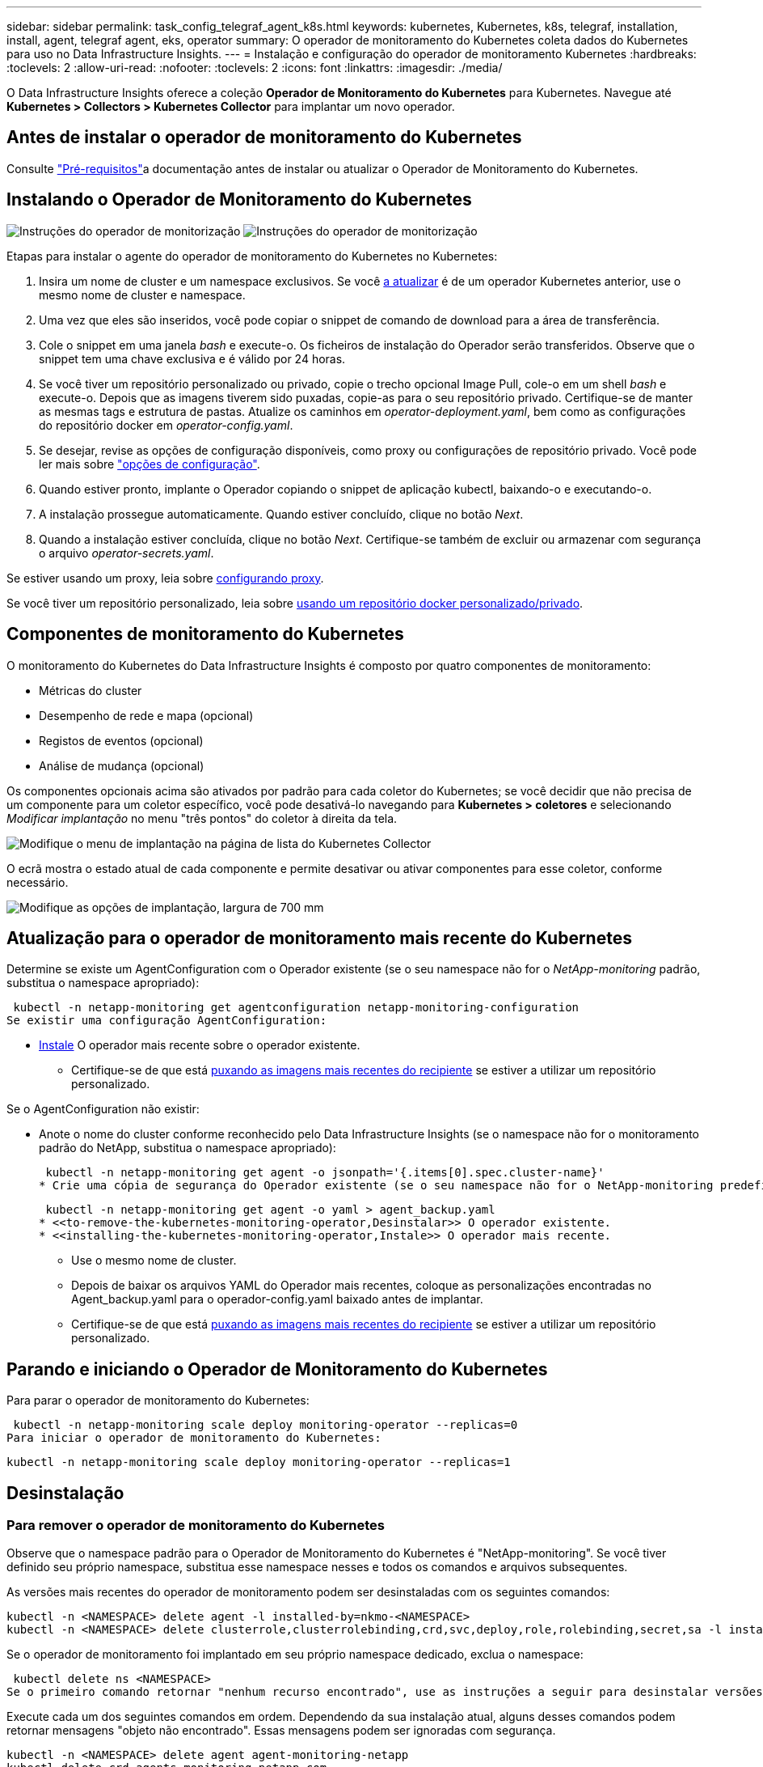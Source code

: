 ---
sidebar: sidebar 
permalink: task_config_telegraf_agent_k8s.html 
keywords: kubernetes, Kubernetes, k8s, telegraf, installation, install, agent, telegraf agent, eks, operator 
summary: O operador de monitoramento do Kubernetes coleta dados do Kubernetes para uso no Data Infrastructure Insights. 
---
= Instalação e configuração do operador de monitoramento Kubernetes
:hardbreaks:
:toclevels: 2
:allow-uri-read: 
:nofooter: 
:toclevels: 2
:icons: font
:linkattrs: 
:imagesdir: ./media/


[role="lead"]
O Data Infrastructure Insights oferece a coleção *Operador de Monitoramento do Kubernetes* para Kubernetes. Navegue até *Kubernetes > Collectors > Kubernetes Collector* para implantar um novo operador.



== Antes de instalar o operador de monitoramento do Kubernetes

Consulte link:pre-requisites_for_k8s_operator.html["Pré-requisitos"]a documentação antes de instalar ou atualizar o Operador de Monitoramento do Kubernetes.



== Instalando o Operador de Monitoramento do Kubernetes

image:NKMO-Instructions-1.png["Instruções do operador de monitorização"] image:NKMO-Instructions-2.png["Instruções do operador de monitorização"]

.Etapas para instalar o agente do operador de monitoramento do Kubernetes no Kubernetes:
. Insira um nome de cluster e um namespace exclusivos. Se você <<a atualizar,a atualizar>> é de um operador Kubernetes anterior, use o mesmo nome de cluster e namespace.
. Uma vez que eles são inseridos, você pode copiar o snippet de comando de download para a área de transferência.
. Cole o snippet em uma janela _bash_ e execute-o. Os ficheiros de instalação do Operador serão transferidos. Observe que o snippet tem uma chave exclusiva e é válido por 24 horas.
. Se você tiver um repositório personalizado ou privado, copie o trecho opcional Image Pull, cole-o em um shell _bash_ e execute-o. Depois que as imagens tiverem sido puxadas, copie-as para o seu repositório privado. Certifique-se de manter as mesmas tags e estrutura de pastas. Atualize os caminhos em _operator-deployment.yaml_, bem como as configurações do repositório docker em _operator-config.yaml_.
. Se desejar, revise as opções de configuração disponíveis, como proxy ou configurações de repositório privado. Você pode ler mais sobre link:telegraf_agent_k8s_config_options.html["opções de configuração"].
. Quando estiver pronto, implante o Operador copiando o snippet de aplicação kubectl, baixando-o e executando-o.
. A instalação prossegue automaticamente. Quando estiver concluído, clique no botão _Next_.
. Quando a instalação estiver concluída, clique no botão _Next_. Certifique-se também de excluir ou armazenar com segurança o arquivo _operator-secrets.yaml_.


Se estiver usando um proxy, leia sobre <<configuring-proxy-support,configurando proxy>>.

Se você tiver um repositório personalizado, leia sobre <<using-a-custom-or-private-docker-repository,usando um repositório docker personalizado/privado>>.



== Componentes de monitoramento do Kubernetes

O monitoramento do Kubernetes do Data Infrastructure Insights é composto por quatro componentes de monitoramento:

* Métricas do cluster
* Desempenho de rede e mapa (opcional)
* Registos de eventos (opcional)
* Análise de mudança (opcional)


Os componentes opcionais acima são ativados por padrão para cada coletor do Kubernetes; se você decidir que não precisa de um componente para um coletor específico, você pode desativá-lo navegando para *Kubernetes > coletores* e selecionando _Modificar implantação_ no menu "três pontos" do coletor à direita da tela.

image:KubernetesModifyDeploymentMenu.png["Modifique o menu de implantação na página de lista do Kubernetes Collector"]

O ecrã mostra o estado atual de cada componente e permite desativar ou ativar componentes para esse coletor, conforme necessário.

image:KubernetesModifyDeploymentScreen.png["Modifique as opções de implantação, largura de 700 mm"]



== Atualização para o operador de monitoramento mais recente do Kubernetes

Determine se existe um AgentConfiguration com o Operador existente (se o seu namespace não for o _NetApp-monitoring_ padrão, substitua o namespace apropriado):

 kubectl -n netapp-monitoring get agentconfiguration netapp-monitoring-configuration
Se existir uma configuração AgentConfiguration:

* <<installing-the-kubernetes-monitoring-operator,Instale>> O operador mais recente sobre o operador existente.
+
** Certifique-se de que está <<using-a-custom-or-private-docker-repository,puxando as imagens mais recentes do recipiente>> se estiver a utilizar um repositório personalizado.




Se o AgentConfiguration não existir:

* Anote o nome do cluster conforme reconhecido pelo Data Infrastructure Insights (se o namespace não for o monitoramento padrão do NetApp, substitua o namespace apropriado):
+
 kubectl -n netapp-monitoring get agent -o jsonpath='{.items[0].spec.cluster-name}'
* Crie uma cópia de segurança do Operador existente (se o seu namespace não for o NetApp-monitoring predefinido, substitua o namespace apropriado):
+
 kubectl -n netapp-monitoring get agent -o yaml > agent_backup.yaml
* <<to-remove-the-kubernetes-monitoring-operator,Desinstalar>> O operador existente.
* <<installing-the-kubernetes-monitoring-operator,Instale>> O operador mais recente.
+
** Use o mesmo nome de cluster.
** Depois de baixar os arquivos YAML do Operador mais recentes, coloque as personalizações encontradas no Agent_backup.yaml para o operador-config.yaml baixado antes de implantar.
** Certifique-se de que está <<using-a-custom-or-private-docker-repository,puxando as imagens mais recentes do recipiente>> se estiver a utilizar um repositório personalizado.






== Parando e iniciando o Operador de Monitoramento do Kubernetes

Para parar o operador de monitoramento do Kubernetes:

 kubectl -n netapp-monitoring scale deploy monitoring-operator --replicas=0
Para iniciar o operador de monitoramento do Kubernetes:

 kubectl -n netapp-monitoring scale deploy monitoring-operator --replicas=1


== Desinstalação



=== Para remover o operador de monitoramento do Kubernetes

Observe que o namespace padrão para o Operador de Monitoramento do Kubernetes é "NetApp-monitoring". Se você tiver definido seu próprio namespace, substitua esse namespace nesses e todos os comandos e arquivos subsequentes.

As versões mais recentes do operador de monitoramento podem ser desinstaladas com os seguintes comandos:

....
kubectl -n <NAMESPACE> delete agent -l installed-by=nkmo-<NAMESPACE>
kubectl -n <NAMESPACE> delete clusterrole,clusterrolebinding,crd,svc,deploy,role,rolebinding,secret,sa -l installed-by=nkmo-<NAMESPACE>
....
Se o operador de monitoramento foi implantado em seu próprio namespace dedicado, exclua o namespace:

 kubectl delete ns <NAMESPACE>
Se o primeiro comando retornar "nenhum recurso encontrado", use as instruções a seguir para desinstalar versões mais antigas do operador de monitoramento.

Execute cada um dos seguintes comandos em ordem. Dependendo da sua instalação atual, alguns desses comandos podem retornar mensagens "objeto não encontrado". Essas mensagens podem ser ignoradas com segurança.

....
kubectl -n <NAMESPACE> delete agent agent-monitoring-netapp
kubectl delete crd agents.monitoring.netapp.com
kubectl -n <NAMESPACE> delete role agent-leader-election-role
kubectl delete clusterrole agent-manager-role agent-proxy-role agent-metrics-reader <NAMESPACE>-agent-manager-role <NAMESPACE>-agent-proxy-role <NAMESPACE>-cluster-role-privileged
kubectl delete clusterrolebinding agent-manager-rolebinding agent-proxy-rolebinding agent-cluster-admin-rolebinding <NAMESPACE>-agent-manager-rolebinding <NAMESPACE>-agent-proxy-rolebinding <NAMESPACE>-cluster-role-binding-privileged
kubectl delete <NAMESPACE>-psp-nkmo
kubectl delete ns <NAMESPACE>
....
Se uma restrição de contexto de segurança foi criada anteriormente:

 kubectl delete scc telegraf-hostaccess


== Sobre o Kube-State-metrics

O Operador de Monitoramento do Kubernetes do NetApp instala suas próprias métricas de estado do kube para evitar conflitos com outras instâncias.

Para obter informações sobre métricas Kube-State, link:task_config_telegraf_kubernetes.html["esta página"]consulte .



== Configurar/personalizar o Operador

Essas seções contêm informações sobre como personalizar a configuração do operador, trabalhar com proxy, usar um repositório docker personalizado ou privado ou trabalhar com o OpenShift.



=== Opções de configuração

As configurações mais comumente modificadas podem ser configuradas no recurso personalizado _AgentConfiguration_. Você pode editar esse recurso antes de implantar o operador editando o arquivo _operator-config.yaml_. Este arquivo inclui exemplos comentados de configurações. Consulte a lista de link:telegraf_agent_k8s_config_options.html["definições disponíveis"] para obter a versão mais recente do operador.

Você também pode editar esse recurso depois que o operador tiver sido implantado usando o seguinte comando:

 kubectl -n netapp-monitoring edit AgentConfiguration
Para determinar se a versão implantada do operador suporta AgentConfiguration, execute o seguinte comando:

 kubectl get crd agentconfigurations.monitoring.netapp.com
Se você vir uma mensagem "erro do servidor (NotFound)", seu operador deve ser atualizado antes de poder usar o AgentConfiguration.



=== Configurando o suporte Proxy

Há dois lugares onde você pode usar um proxy em seu locatário para instalar o Operador de Monitoramento do Kubernetes. Estes podem ser os mesmos ou sistemas proxy separados:

* Proxy necessário durante a execução do snippet de código de instalação (usando "curl") para conetar o sistema onde o snippet é executado ao seu ambiente Data Infrastructure Insights
* Proxy necessário pelo cluster do Kubernetes de destino para se comunicar com seu ambiente Data Infrastructure Insights


Se você usar um proxy para um ou ambos, para instalar o Monitor operacional Kubernetes, primeiro você deve garantir que o proxy esteja configurado para permitir uma boa comunicação com o ambiente Insights da infraestrutura de dados. Se você tiver um proxy e puder acessar o Data Infrastructure Insights do servidor/VM a partir do qual deseja instalar o Operador, o proxy provavelmente estará configurado corretamente.

Para o proxy usado para instalar o Monitor operacional Kubernetes, antes de instalar o Operador, defina as variáveis de ambiente _http_proxy/https_proxy_. Para alguns ambientes proxy, você também pode precisar definir a variável _no_proxy environment_.

Para definir a(s) variável(s), execute as seguintes etapas em seu sistema *antes* de instalar o Operador de Monitoramento do Kubernetes:

. Defina a(s) variável(s) de ambiente _https_proxy_ e/ou _http_proxy_ para o usuário atual:
+
.. Se o proxy que está sendo configurado não tiver Autenticação (nome de usuário/senha), execute o seguinte comando:
+
 export https_proxy=<proxy_server>:<proxy_port>
.. Se o proxy que está sendo configurado tiver Autenticação (nome de usuário/senha), execute este comando:
+
 export http_proxy=<proxy_username>:<proxy_password>@<proxy_server>:<proxy_port>




Para que o proxy usado para que o cluster do Kubernetes se comunique com o ambiente Data Infrastructure Insights, instale o Operador de Monitoramento do Kubernetes depois de ler todas essas instruções.

Configure a seção proxy do AgentConfiguration no operator-config.yaml antes de implantar o Operador de Monitoramento do Kubernetes.

[listing]
----
agent:
  ...
  proxy:
    server: <server for proxy>
    port: <port for proxy>
    username: <username for proxy>
    password: <password for proxy>

    # In the noproxy section, enter a comma-separated list of
    # IP addresses and/or resolvable hostnames that should bypass
    # the proxy
    noproxy: <comma separated list>

    isTelegrafProxyEnabled: true
    isFluentbitProxyEnabled: <true or false> # true if Events Log enabled
    isCollectorsProxyEnabled: <true or false> # true if Network Performance and Map enabled
    isAuProxyEnabled: <true or false> # true if AU enabled
  ...
...
----


=== Usando um repositório docker personalizado ou privado

Por padrão, o operador de monitoramento do Kubernetes coletará imagens de contentor do repositório Data Infrastructure Insights. Se você tiver um cluster do Kubernetes usado como destino para monitoramento e esse cluster estiver configurado para extrair apenas imagens de contentor de um repositório ou Registro de contentor personalizado ou privado do Docker, configure o acesso aos contentores necessários pelo Operador de Monitoramento do Kubernetes.

Execute o "trecho de recebimento de imagem" do bloco de instalação do Operador de Monitoramento do NetApp. Esse comando fará login no repositório Data Infrastructure Insights, extrairá todas as dependências de imagem do operador e fará logout do repositório Data Infrastructure Insights. Quando solicitado, insira a senha temporária do repositório fornecida. Este comando transfere todas as imagens utilizadas pelo operador, incluindo as funcionalidades opcionais. Veja abaixo quais recursos essas imagens são usadas.

Funcionalidade do operador principal e monitoramento do Kubernetes

* monitoramento de NetApp
* ci-kube-rbac-proxy
* ci-ksm
* ci-telegraf
* distroless-root-user


Registo de eventos

* ci-fluente-bit
* ci-kurein-event-exporter


Desempenho de rede e mapa

* ci-net-observador


Envie a imagem do docker do operador para o seu repositório docker privado/local/empresarial de acordo com suas políticas corporativas. Certifique-se de que as tags de imagem e os caminhos de diretório para essas imagens em seu repositório sejam consistentes com os do repositório Data Infrastructure Insights.

Edite a implantação do operador de monitoramento no operator-deployment.yaml e modifique todas as referências de imagem para usar seu repositório Docker privado.

....
image: <docker repo of the enterprise/corp docker repo>/ci-kube-rbac-proxy:<ci-kube-rbac-proxy version>
image: <docker repo of the enterprise/corp docker repo>/netapp-monitoring:<version>
....
Edite o AgentConfiguration no operator-config.yaml para refletir o novo local de repo do docker. Crie uma nova imagePullSecret para o seu repositório privado, para obter mais detalhes consulte _https://kubernetes.io/docs/tasks/configure-pod-container/pull-image-private-registry/_

[listing]
----
agent:
  ...
  # An optional docker registry where you want docker images to be pulled from as compared to CI's docker registry
  # Please see documentation link here: link:task_config_telegraf_agent_k8s.html#using-a-custom-or-private-docker-repository
  dockerRepo: your.docker.repo/long/path/to/test
  # Optional: A docker image pull secret that maybe needed for your private docker registry
  dockerImagePullSecret: docker-secret-name
----


=== Instruções do OpenShift

Se você estiver executando no OpenShift 4,6 ou superior, você deve editar o AgentConfiguration em _operator-config.yaml_ para ativar a configuração _runPrivileged_:

....
# Set runPrivileged to true SELinux is enabled on your kubernetes nodes
runPrivileged: true
....
O OpenShift pode implementar um nível adicional de segurança que pode bloquear o acesso a alguns componentes do Kubernetes.



=== Tolerações e taints

O _NetApp-ci-telegraf-ds_, o _NetApp-CI-Fluent-bit-ds_ e o _NetApp-CI-NET-Observer-L4-DS_ DaemonSets devem agendar um pod em cada nó do cluster para coletar corretamente os dados em todos os nós. O operador foi configurado para tolerar alguns *taints* conhecidos. Se você tiver configurado quaisquer taints personalizados em seus nós, impedindo assim que os pods sejam executados em cada nó, você poderá criar uma *tolerância* para essas taints .link:telegraf_agent_k8s_config_options.html["Em _AgentConfiguration_"] Se você tiver aplicado taints personalizados a todos os nós do cluster, também será necessário adicionar as tolerâncias necessárias à implantação do operador para permitir que o pod do operador seja agendado e executado.

Saiba mais sobre o Kubernetes link:https://kubernetes.io/docs/concepts/scheduling-eviction/taint-and-toleration/["Taints e Tolerations"].

Volte ao link:task_config_telegraf_agent_k8s.html["*Página de Instalação do Operador de Monitoramento do Kubernetes do NetApp*"]



== Uma Nota sobre Segredos

Para remover a permissão do Operador de Monitoramento do Kubernetes para exibir segredos em todo o cluster, exclua os seguintes recursos do arquivo _operator-setup.yaml_ antes de instalar:

[listing]
----
 ClusterRole/netapp-ci-<namespace>-agent-secret-clusterrole
 ClusterRoleBinding/netapp-ci-<namespace>-agent-secret-clusterrolebinding
----
Se for uma atualização, exclua também os recursos do cluster:

[listing]
----
 kubectl delete ClusterRole/netapp-ci-<namespace>-agent-secret-clusterrole
 kubectl delete ClusterRoleBinding/netapp-ci-<namespace>-agent-secret-clusterrolebinding
----
Se a análise de mudança estiver ativada, modifique o _AgentConfiguration_ ou _operator-config.yaml_ para descomentar a seção de gerenciamento de alterações e inclua _kindsToIgnoreFromWatch: '"segredos"'_ na seção Gerenciamento de alterações. Observe a presença e a posição de aspas simples e duplas nesta linha.

....
# change-management:
  ...
  # # A comma separated list of kinds to ignore from watching from the default set of kinds watched by the collector
  # # Each kind will have to be prefixed by its apigroup
  # # Example: '"networking.k8s.io.networkpolicies,batch.jobs", "authorization.k8s.io.subjectaccessreviews"'
  kindsToIgnoreFromWatch: '"secrets"'
  ...
....


== Verificando assinaturas de imagem do Operador de Monitoramento do Kubernetes

A imagem para o operador e todas as imagens relacionadas que ele implanta são assinadas pelo NetApp. Você pode verificar manualmente as imagens antes da instalação usando a ferramenta de cografia ou configurar um controlador de admissão do Kubernetes. Para obter mais detalhes, consulte link:https://kubernetes.io/docs/tasks/administer-cluster/verify-signed-artifacts/#verifying-image-signatures["Documentação do Kubernetes"].

A chave pública usada para verificar as assinaturas de imagem está disponível no bloco de instalação do Operador de Monitoramento em _Opcional: Carregue as imagens do operador para o seu repositório privado > chave Pública de assinatura de imagem_

Para verificar manualmente uma assinatura de imagem, execute as seguintes etapas:

. Copie e execute o snippet de recebimento de imagem
. Copie e insira a senha do repositório quando solicitado
. Armazenar a chave Pública de assinatura de imagem (dii-image-signing.pub no exemplo)
. Verifique as imagens usando o cosign. Consulte o exemplo a seguir de uso de cosign


[listing]
----
$ cosign verify --key dii-image-signing.pub --insecure-ignore-sct --insecure-ignore-tlog <repository>/<image>:<tag>
Verification for <repository>/<image>:<tag> --
The following checks were performed on each of these signatures:
  - The cosign claims were validated
  - The signatures were verified against the specified public key
[{"critical":{"identity":{"docker-reference":"<repository>/<image>"},"image":{"docker-manifest-digest":"sha256:<hash>"},"type":"cosign container image signature"},"optional":null}]
----


== Solução de problemas

Algumas coisas para tentar se você encontrar problemas para configurar o operador de monitoramento do Kubernetes:

[cols="stretch"]
|===
| Problema: | Tente isto: 


| Não vejo um hiperlink/conexão entre o meu volume persistente do Kubernetes e o dispositivo de armazenamento de back-end correspondente. Meu volume persistente do Kubernetes é configurado usando o nome de host do servidor de armazenamento. | Siga as etapas para desinstalar o agente Telegraf existente e reinstalar o agente Telegraf mais recente. Você precisa estar usando o Telegraf versão 2,0 ou posterior, e o storage de cluster do Kubernetes precisa ser monitorado ativamente pelo Data Infrastructure Insights. 


| Estou vendo mensagens nos logs que se assemelham ao seguinte: E0901 15 352:21 v1:39,962145 1 k8s reflector.go:178] k8s.io/kube-State-metrics/internal/store/builder.go:352: Falha ao listar *v1.MutatingWebhookConfiguration: O servidor não conseguiu encontrar o recurso solicitado E0901 15:k8s:43,168161 1 reflector.go:178] 21.io/kube-State-State-lease | Essas mensagens podem ocorrer se você estiver executando o kube-State-metrics versão 2.0.0 ou superior com versões do Kubernetes abaixo de 1,20. Para obter a versão do Kubernetes: _Kubectl version_ para obter a versão do kube-State-metrics: _Kubectl get deploy/kube-State-metrics -o jsonpath leases'_ para evitar que essas mensagens aconteçam, os usuários podem modificar sua implantação do kube-State-metrics para desativar os seguintes: _Mutatinghookhookhooks_ 


| Vejo mensagens de erro do Telegraf semelhantes às seguintes, mas o Telegraf inicia e executa: Oct 11 14:23:41 ip-172-31-39-47 systemd[1]: Iniciou o agente de servidor orientado a plug-in para relatar métricas no InfluxDB. Oct 11 14:23:41 ip-172-31-39-47 telegraf[1827]: Tempo 2021-10-11T14:23:41Z" não foi possível criar o diretório de cache. /Etc/telegraf/.cache/floco de neve, err: Mkdir /etc/telegraf/.CA che: Permissão negada. Ignorado. Func"gostonflake.(*defaultLogger).Errorf" file "log.go:120" Oct:10 ip-23-41Z-39-47 telegraf[1827]: 2021" 31"erro de 11 14:23:41:172". Abra /etc/telegraf/.cache/floco de neve/ocsp_response_cache.json: nenhum arquivo ou diretório desse tipo de arquivo ou diretório.(*defaultLogger).Errorf" arquivo "log.go:120 23" Oct 2021 41Z:10 ip-172-31-39-47 telegraf[1827]: 11 14-23:41 A iniciar o Telegraf 1.19.3 | Este é um problema conhecido. link:https://github.com/influxdata/telegraf/issues/9407["Este artigo do GitHub"]Consulte para obter mais detalhes. Enquanto o Telegraf estiver ativo e em execução, os usuários podem ignorar essas mensagens de erro. 


| No Kubernetes, meu(s) pod(s) Telegraf está relatando o seguinte erro: "Erro no processamento de informações de mountstats: Failed to open mountstats file: /Hostfs/proc/1/mountstats, error: Open /hostfs/proc/1/mountstats: Permission denied" | Se o SELinux estiver habilitado e aplicando, provavelmente impedirá que o(s) pod(s) Telegraf acesse o arquivo /proc/1/mountstats no nó Kubernetes. Para superar essa restrição, edite a configuração do agentConfiguration e ative a configuração RUNGED Privileged. Para obter mais detalhes, consulte link:task_config_telegraf_agent_k8s.html#openshift-instructions["Instruções do OpenShift"]a . 


| No Kubernetes, meu pod Telegraf ReplicaSet está relatando o seguinte erro: [inputs.prometheus] erro no plugin: Não foi possível carregar o par de chaves /etc/kupere/pki/etcd/Server.crt:/etc/kuGES/pki/etcd/Server.key: Open /etc/kuurge/pki/etcd/Server.crt: nenhum arquivo ou diretório | O pod Telegraf ReplicaSet destina-se a ser executado em um nó designado como mestre ou para o etcd. Se o pod ReplicaSet não estiver sendo executado em um desses nós, você receberá esses erros. Verifique se seus nós master/etcd têm manchetes neles. Se o fizerem, adicione as tolerâncias necessárias ao Telegraf ReplicaSet, telegraf-rs. Por exemplo, edite o ReplicaSet... kubectl edite rs telegraf-RS ...e adicione as tolerâncias apropriadas à especificação. Em seguida, reinicie o pod ReplicaSet. 


| Tenho um ambiente PSP/PSA. Isso afeta meu operador de monitoramento? | Se o seu cluster Kubernetes estiver em execução com a Política de Segurança do Pod (PSP) ou a admissão de Segurança do Pod (PSA), você deverá fazer o upgrade para o Operador de Monitoramento do Kubernetes mais recente. Siga estes passos para atualizar para o Operador atual com suporte para PSP/PSA: 1. <<uninstalling,Desinstalar>> o operador de monitoramento anterior: kubectl delete agent-monitoring-NetApp -n NetApp-monitoring kubectl delete ns NetApp-monitoring kubectl delete crd agents.monitoring.NetApp.com kubectl delete clusterrole agent-manager-role agent-proxy-role agent-rolebinding cluster-rolebinding.-rolebinding 2. <<installing-the-kubernetes-monitoring-operator,Instale>> a versão mais recente do operador de monitorização. 


| Deparei-me com problemas ao tentar implementar o Operador e tenho PSP/PSA em utilização. | 1. Edite o agente usando o seguinte comando: Kubectl -n <name-space> edit Agent 2. Marque "Segurança-política-ativada" como "falsa". Isso desativará as políticas de Segurança do Pod e a admissão de Segurança do Pod e permitirá que o Operador implante. Confirme usando os seguintes comandos: Kubectl Get PSP (deve mostrar a Política de Segurança Pod removida) kubectl get all -n <namespace> | grep -i psp (deve mostrar que nada é encontrado) 


| Erros "ImagePullBackoff" vistos | Esses erros podem ser vistos se você tiver um repositório docker personalizado ou privado e ainda não tiver configurado o Operador de Monitoramento do Kubernetes para reconhecê-lo adequadamente. <<using-a-custom-or-private-docker-repository,Leia mais>> sobre a configuração para repositório personalizado/privado. 


| Estou tendo um problema com a implantação do meu operador de monitoramento e a documentação atual não me ajuda a resolvê-lo.  a| 
Capture ou anote a saída dos comandos a seguir e entre em Contato com a equipe de suporte técnico.

[listing]
----
 kubectl -n netapp-monitoring get all
 kubectl -n netapp-monitoring describe all
 kubectl -n netapp-monitoring logs <monitoring-operator-pod> --all-containers=true
 kubectl -n netapp-monitoring logs <telegraf-pod> --all-containers=true
----


| Os pods NET-Observer (Workload Map) no namespace Operator estão em CrashLoopBackOff | Esses pods correspondem ao coletor de dados do mapa de workload para observabilidade de rede. Tente estes: • Verifique os logs de um dos pods para confirmar a versão mínima do kernel. Por exemplo: ---- [ci-tenant-id":"your-tenant-id","Collector-cluster":"your-k8s-cluster-name","ambiente":"prod","nível":"erro","msg":"falhou na validação. Razão: A versão 3.10.0 do kernel é menor que a versão mínima do kernel de 4.18.0","Time":"2022-11-09T08:23:08Z" ---- • os pods do Net-Observer requerem que a versão do kernel do Linux seja pelo menos 4.18.0. Verifique a versão do kernel usando o comando "uname -r" e certifique-se de que eles são > 4.18.0 


| Os pods estão em execução no namespace do operador (padrão: Monitoramento NetApp), mas nenhum dado é exibido na IU para mapa de workload ou métricas do Kubernetes em consultas | Verifique a configuração de hora nos nós do cluster K8S. Para uma auditoria precisa e relatórios de dados, é altamente recomendável sincronizar a hora na máquina do agente usando o Network Time Protocol (NTP) ou o Simple Network Time Protocol (SNTP). 


| Alguns dos pods net-observer no namespace Operador estão no estado pendente | NET-Observer é um DaemonSet e executa um pod em cada nó do cluster k8s. • Observe o pod que está no estado pendente e verifique se ele está enfrentando um problema de recurso para CPU ou memória. Certifique-se de que a memória e a CPU necessárias estão disponíveis no nó. 


| Estou vendo o seguinte em meus logs imediatamente após instalar o Operador de Monitoramento do Kubernetes: [inputs.prometheus] erro no plugin: Erro ao fazer solicitação HTTP para http://kube-state-metrics.<namespace>.svc.cluster.local:8080/metrics: Get http://kube-state-metrics.<namespace>.svc.cluster.local:8080/metrics: Dial tcp: Lookup kube-State-metrics.<namespace>.svc.cluster.local: nenhum host | Normalmente, essa mensagem só é vista quando um novo operador é instalado e o pod _telegraf-rs_ está ativo antes do pod _ksm_ estar ativo. Essas mensagens devem parar quando todos os pods estiverem em execução. 


| Não vejo nenhuma métrica sendo coletada para os CronJobs do Kubernetes que existem no meu cluster. | Verifique a versão do Kubernetes (isto é `kubectl version`, ). Se for v1,20.x ou inferior, esta é uma limitação esperada. A versão kube-State-metrics implantada com o Operador de Monitoramento do Kubernetes suporta apenas v1.CronJob. Com o Kubernetes 1,20.x e abaixo, o recurso CronJob está em v1beta.CronJob. Como resultado, as métricas de estado do kube não conseguem encontrar o recurso CronJob. 


| Depois de instalar o operador, os pods telegraf-ds entram em CrashLoopBackOff e os logs do pod indicam "su: Authentication failure". | Edite a seção telegraf em _AgentConfiguration_ e defina _dockerMetricCollectionEnabled_ como false. Para obter mais detalhes, consulte o link:telegraf_agent_k8s_config_options.html["opções de configuração"]. ... spec: ... telegraf: ...           - Name: docker       run-mode       : - DaemonSet       substituições:        - Chave: DOCKER_UNIX_SOCK_PLACEHOLDER         valor: unix:////run/docker.Sock ... ... 


| Vejo mensagens de erro repetitivas semelhantes às seguintes nos meus logs do Telegraf: E! [Agent] erro ao gravar em outputs.http: Post "/https://<tenant_url>/rest/v1/Lake/ingest/influxdb": Prazo de contexto excedido (Client.Timeout excedido enquanto aguarda cabeçalhos) | Edite a seção telegraf em _AgentConfiguration_ e aumente _outputTimeout_ para 10s. Para obter mais detalhes, consulte o link:telegraf_agent_k8s_config_options.html["opções de configuração"]. 


| Estou faltando dados _involvedobject_ para alguns Registros de eventos. | Certifique-se de que seguiu os passos indicados na link:pre-requisites_for_k8s_operator.html["Permissões"] secção acima. 


| Por que estou vendo dois pods de operador de monitoramento em execução, um chamado NetApp-CI-monitoring-operator-<pod> e o outro chamado Monitoring-operator-<pod>? | A partir de 12 de outubro de 2023, o Data Infrastructure Insights refatorou a operadora para melhor atender nossos usuários; para que essas alterações sejam totalmente adotadas, você <<uninstalling,retire o operador antigo>> deve e <<installing-the-kubernetes-monitoring-operator,instale o novo>>. 


| Os eventos do meu kualves pararam inesperadamente de reportar ao Data Infrastructure Insights.  a| 
Recuperar o nome do pod de exportador de eventos:

 `kubectl -n netapp-monitoring get pods |grep event-exporter |awk '{print $1}' |sed 's/event-exporter./event-exporter/'`
Deve ser "NetApp-CI-event-exporter" ou "event-exporter". Em seguida, edite o agente de monitoramento `kubectl -n netapp-monitoring edit agent` e defina o valor para LOG_FILE para refletir o nome do pod de exportador de eventos apropriado encontrado na etapa anterior. Mais especificamente, LOG_FILE deve ser definido como "/var/log/containers/NetApp-CI-event-exporters.log" ou "/var/log/containers/event-exporters*.log"

....
fluent-bit:
...
- name: event-exporter-ci
  substitutions:
  - key: LOG_FILE
    values:
    - /var/log/containers/netapp-ci-event-exporter*.log
...
....
Alternativamente, pode-se <<uninstalling,desinstalar>>também e <<installing-the-kubernetes-monitoring-operator,reinstale>> o agente.



| Estou vendo POD(s) implantado(s) pelo Operador de Monitoramento do Kubernetes travarem devido a recursos insuficientes. | Consulte o Operador de Monitoramento do Kubernetes link:telegraf_agent_k8s_config_options.html["opções de configuração"]para aumentar os limites de CPU e/ou memória conforme necessário. 


| Uma imagem ausente ou uma configuração inválida fez com que os pods de métricas de estado do NetApp-ci-kube falhassem na inicialização ou se preparassem. Agora o StatefulSet está preso e as alterações de configuração não estão sendo aplicadas aos pods NetApp-CI-kube-State-metrics. | O StatefulSet está em um link:https://kubernetes.io/docs/concepts/workloads/controllers/statefulset/#forced-rollback["quebrado"] estado. Depois de corrigir quaisquer problemas de configuração, salte os pods NetApp-CI-kube-State-metrics. 


| Os pods de métricas de estado do NetApp-ci-kube falham ao iniciar depois de executar uma atualização do Operador do Kubernetes, lançando o ErrImagePull (falha ao puxar a imagem). | Tente redefinir os pods manualmente. 


| "Evento descartado como sendo mais antigo do que maxEventAgeSeconds" mensagens estão sendo observadas para o meu cluster Kubernetes em Log Analysis. | Modifique o Operador _agentConfiguration_ e aumente o _event-exporter-maxEventAgeds_ (ou seja, para 60s), _event-exporter-kubeQPS_ (ou seja, para 100) e _event-exporter-kubeBurst_ (ou seja, para 500). Para obter mais detalhes sobre essas opções de configuração, consulte a link:telegraf_agent_k8s_config_options.html["opções de configuração"] página. 


| Telegraf avisa ou trava por causa de memória bloqueável insuficiente. | Tente aumentar o limite de memória bloqueável para o Telegraf no sistema operacional/nó subjacente. Se aumentar o limite não for uma opção, modifique a configuração do agente NKMO e defina _desprotegido_ como _true_. Isto instruirá o Telegraf a não tentar reservar páginas de memória bloqueadas. Embora isso possa representar um risco de segurança, pois segredos descriptografados podem ser trocados para o disco, ele permite a execução em ambientes onde não é possível reservar memória bloqueada. Para obter mais detalhes sobre as opções de configuração _desprotegidas_, consulte a link:telegraf_agent_k8s_config_options.html["opções de configuração"]página. 


| Vejo mensagens de aviso do Telegraf que se assemelham às seguintes: _W! [Inputs.diskio] não é possível reunir o nome do disco para "vdc": Erro ao ler /dev/vdc: nenhum arquivo ou diretório_ | Para o Operador de Monitoramento do Kubernetes, essa mensagem de aviso é benigna e pode ser ignorada com segurança.  Alternativamente, edite a seção telegraf em AgentConfiguration e defina _runDsPrivileged_ como true. Para obter mais detalhes, consulte link:telegraf_agent_k8s_config_options.html["opções de configuração do operador"]a . 


| Meu pod fluente-bit está falhando com os seguintes erros: [2024 10/16 14/10/16 14 16:16 2024 23:23] [error] [/src/fluent-bit/plugins/in_tail/tail_fs_inotify.c:360 errno.24] muitos arquivos abertos [2024/10/16 14:16:23] [error] falha na inicialização tail,0 [Engine] [input]  a| 
Tente alterar suas configurações _fsnotify_ no cluster:

[listing]
----
 sudo sysctl fs.inotify.max_user_instances (take note of setting)

 sudo sysctl fs.inotify.max_user_instances=<something larger than current setting>

 sudo sysctl fs.inotify.max_user_watches (take note of setting)

 sudo sysctl fs.inotify.max_user_watches=<something larger than current setting>
----
Reinicie o Fluent-bit.

Observação: Para tornar essas configurações persistentes entre as reinicializações do nó, você precisa colocar as seguintes linhas em _/etc/sysctl.conf_

[listing]
----
 fs.inotify.max_user_instances=<something larger than current setting>
 fs.inotify.max_user_watches=<something larger than current setting>
----
|===
Informações adicionais podem ser encontradas na link:concept_requesting_support.html["Suporte"] página ou no link:reference_data_collector_support_matrix.html["Matriz de suporte do Data Collector"].

